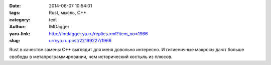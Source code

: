 

:date: 2014-06-07 10:54:01
:tags: Rust, мысль, C++
:category: text
:author: IMDagger
:yaru-link: http://imdagger.ya.ru/replies.xml?item_no=1966
:slug: urn:ya.ru:post/22199227/1966

Rust в качестве замены C++ выглядит для меня довольно интересно. И
гигиеничные макросы дают больше свободы в метапрограммировании, чем
исторический костыль из плюсов.

